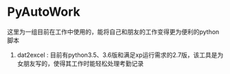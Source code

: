 * PyAutoWork
这里为一组目前在工作中使用的，能将自己和朋友的工作变得更为便利的python脚本
1) dat2excel : 目前有python3.5、3.6版和满足xp运行需求的2.7版，该工具是为女朋友写的，使得其工作时能轻松处理考勤记录
